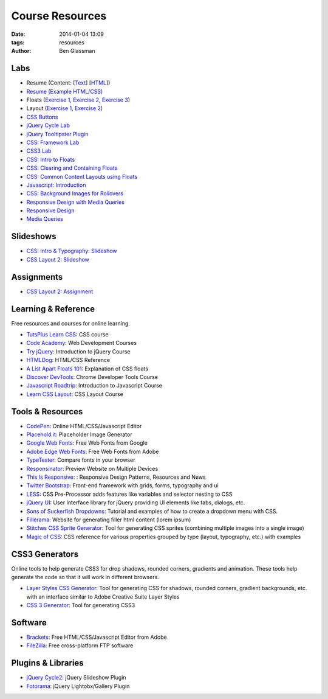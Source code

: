 Course Resources
################

:date: 2014-01-04 13:09
:tags: resources
:author: Ben Glassman

Labs
----

* Resume (Content: [`Text <../materials/labs/resume/content.txt>`_] [`HTML <../materials/labs/resume/content.html>`_]) 
* `Resume (Example HTML/CSS) <../materials/labs/resume>`_
* Floats (`Exercise 1 <{filename}labs/floats/exercise1.rst>`_, `Exercise 2 <{filename}labs/floats/exercise2.rst>`_, `Exercise 3 <{filename}labs/floats/exercise3.rst>`_) 
* Layout (`Exercise 1 <{filename}labs/layout/exercise1.rst>`__, `Exercise 2 <{filename}labs/layout/exercise2.rst>`__) 
* `CSS Buttons <{filename}labs/css-buttons.rst>`__
* `jQuery Cycle Lab <{filename}labs/jquery-cycle.rst>`__
* `jQuery Tooltipster Plugin <{filename}labs/jquery-tooltipster.rst>`__
* `CSS: Framework Lab <../materials/framework-lab/layout.html>`_
* `CSS3 Lab <../materials/css3.html>`_
* `CSS: Intro to Floats <../materials/intro-to-floats.html>`_
* `CSS: Clearing and Containing Floats <../materials/clearing-containing-floats.html>`_
* `CSS: Common Content Layouts using Floats <../materials/float-content-layout.html>`_
* `Javascript: Introduction <../materials/introduction-to-javascript.html>`_
* `CSS: Background Images for Rollovers <../materials/background-image-rollover/buttons.html>`_
* `Responsive Design with Media Queries <{filename}labs/layout/responsive.rst>`_
* `Responsive Design <../materials/responsive-tutorial>`_
* `Media Queries <../materials/media-queries.html>`_

Slideshows
----------

* `CSS: Intro & Typography: Slideshow <../materials/css/css-intro.html>`_
* `CSS Layout 2: Slideshow <../materials/css/css-layout2.html>`_

Assignments
-----------

* `CSS Layout 2: Assignment <../materials/css/css-layout2-assignment.html>`_

Learning & Reference
--------------------

Free resources and courses for online learning.

* `TutsPlus Learn CSS <http://learncss.tutsplus.com/>`_: CSS course 
* `Code Academy <http://www.codecademy.com/>`_: Web Development Courses
* `Try jQuery <http://try.jquery.com/>`_: Introduction to jQuery Course
* `HTMLDog <http://htmldog.com>`_: HTML/CSS Reference 
* `A List Apart Floats 101 <http://www.alistapart.com/articles/css-floats-101/>`_: Explanation of CSS floats
* `Discover DevTools <https://www.codeschool.com/courses/discover-devtools>`_: Chrome Developer Tools Course
* `Javascript Roadtrip <https://www.codeschool.com/courses/javascript-road-trip-part-1>`_: Introduction to Javascript Course
* `Learn CSS Layout <http://learnlayout.com/>`_: CSS Layout Course

Tools & Resources
-----------------

* `CodePen <http://codepen.io/>`_: Online HTML/CSS/Javascript Editor 
* `Placehold.it <http://placehold.it>`_: Placeholder Image Generator 
* `Google Web Fonts <http://www.google.com/fonts>`_: Free Web Fonts from Google 
* `Adobe Edge Web Fonts <http://html.adobe.com/edge/webfonts/>`_: Free Web Fonts from Adobe 
* `TypeTester <http://www.typetester.org/>`_: Compare fonts in your browser 
* `Responsinator <http://www.responsinator.com/>`_: Preview Website on Multiple Devices 
* `This Is Responsive <http://bradfrost.github.io/this-is-responsive/>`_: : Responsive Design Patterns, Resources and News 
* `Twitter Bootstrap <http://getbootstrap.com/>`_: Front-end framework with grids, forms, typography and ui
* `LESS <http://lesscss.org/>`_: CSS Pre-Processor adds features like variables and selector nesting to CSS
* `jQuery UI <http://jqueryui.com>`_: User Interface library for jQuery providing UI elements like tabs, dialogs, etc.
* `Sons of Suckerfish Dropdowns <http://www.htmldog.com/articles/suckerfish/dropdowns/>`_: Tutorial and examples of how to create a dropdown menu with CSS.
* `Fillerama <http://chrisvalleskey.com/fillerama/>`_: Website for generating filler html content (lorem ipsum)
* `Stitches CSS Sprite Generator <http://draeton.github.io/stitches/>`_: Tool for generating CSS sprites (combining multiple images into a single image)
* `Magic of CSS <http://adamschwartz.co/magic-of-css/>`_: CSS reference for various properties grouped by type (layout, typography, etc.) with examples

CSS3 Generators
---------------

Online tools to help generate CSS3 for drop shadows, rounded corners, gradients and animation. These tools help generate the code so that it
will work in different browsers.

* `Layer Styles CSS Generator <http://www.layerstyles.org/builder.html>`_: Tool for generating CSS for shadows, rounded corners, gradient backgrounds, etc. with an interface similar to Adobe Creative Suite Layer Styles
* `CSS 3 Generator <http://css3generator.com/>`_: Tool for generating CSS3

Software
--------

* `Brackets <http://brackets.io/>`_: Free HTML/CSS/Javascript Editor from Adobe 
* `FileZilla <https://filezilla-project.org/>`_: Free cross-platform FTP software 

Plugins & Libraries
-------------------
* `jQuery Cycle2 <http://jquery.malsup.com/cycle2/>`_: jQuery Slideshow Plugin
* `Fotorama <http://fotorama.io/>`_: jQuery Lightobx/Gallery Plugin
